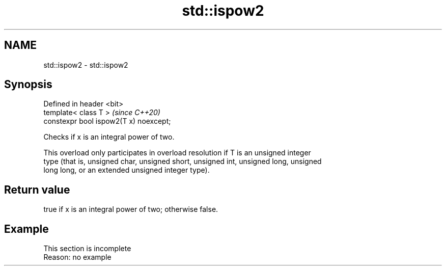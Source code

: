 .TH std::ispow2 3 "2019.08.27" "http://cppreference.com" "C++ Standard Libary"
.SH NAME
std::ispow2 \- std::ispow2

.SH Synopsis
   Defined in header <bit>
   template< class T >                   \fI(since C++20)\fP
   constexpr bool ispow2(T x) noexcept;

   Checks if x is an integral power of two.

   This overload only participates in overload resolution if T is an unsigned integer
   type (that is, unsigned char, unsigned short, unsigned int, unsigned long, unsigned
   long long, or an extended unsigned integer type).

.SH Return value

   true if x is an integral power of two; otherwise false.

.SH Example

    This section is incomplete
    Reason: no example
